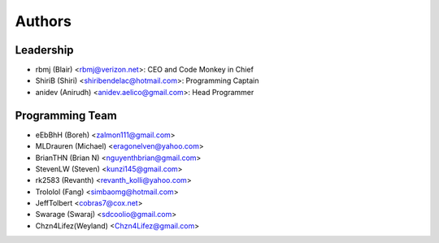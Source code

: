 --------------------
Authors
--------------------

Leadership
==========

- rbmj (Blair) <rbmj@verizon.net>: CEO and Code Monkey in Chief
- ShiriB (Shiri) <shiribendelac@hotmail.com>: Programming Captain
- anidev (Anirudh) <anidev.aelico@gmail.com>: Head Programmer

Programming Team
================

- eEbBhH (Boreh) <zalmon111@gmail.com>
- MLDrauren (Michael) <eragonelven@yahoo.com>
- BrianTHN (Brian N) <nguyenthbrian@gmail.com>
- StevenLW (Steven) <kunzi145@gmail.com>
- rk2583 (Revanth) <revanth_kolli@yahoo.com> 
- Trololol (Fang) <simbaomg@hotmail.com>
- JeffTolbert <cobras7@cox.net>
- Swarage (Swaraj) <sdcoolio@gmail.com>
- Chzn4Lifez(Weyland) <Chzn4Lifez@gmail.com> 
